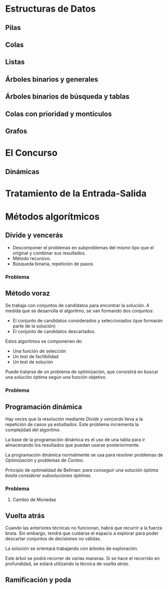 * Estructuras de Datos

** Pilas

** Colas

** Listas

** Árboles binarios y generales

** Árboles binarios de búsqueda y tablas

** Colas con prioridad y montículos

** Grafos
* El Concurso
** Dinámicas
* Tratamiento de la Entrada-Salida
* Métodos algorítmicos

** Divide y vencerás

- Descomponer el problemas en subproblemas del mismo tipo que el original y combinar sus resultados.
- Método recursivo.
- Búsqueda binaria, repetición de pasos

*** Problema

** Método voraz

Se trabaja con conjuntos de candidatos para encontrar la solución. A
medida que se desarrolla el algoritmo, se van formando dos conjuntos:

- El conjunto de candidatos considerados y seleccionados (que formarán parte de la solución)
- El conjunto de candidatos descartados.

Estos algoritmos se componenen de:

- Una función de selección
- Un test de factibilidad
- Un test de solución

Puede tratarse de un problema de optimización, que consistirá en
buscar una solución óptima según una función objetivo.

*** Problema

** Programación dinámica

Hay veces que la resolución mediante /Divide y vencerás/ lleva a la
repetición de casos ya estudiados. Este problema incrementa la
complejidad del algoritmo.

La base de la programación dinámica es el uso de una tabla para ir
almacenando los resultados que puedan usarse posteriormente.

La programación dinámica normalmente se usa para resolver problemas de
/Optimización/ y problemas de /Conteo/. 

Principio de optimalidad de Bellman: /para conseguir una solución
óptima basta considerar subsoluciones óptimas/.

*** Problema

**** Cambio de Monedas

** Vuelta atrás

Cuando las anteriores técnicas no funcionan, habrá que recurrir a la
fuerza bruta. Sin embargo, tendrá que cuidarse el espacio a explorar
para poder descartar conjuntos de decisiones no válidas.

La solución se orientará trabajando con árboles de exploración.

Este árbol se podrá recorrer de varias maneras. Si se hace el
recorrido en profundidad, se estará utilizando la técnica de /vuelta atrás/.

** Ramificación y poda

